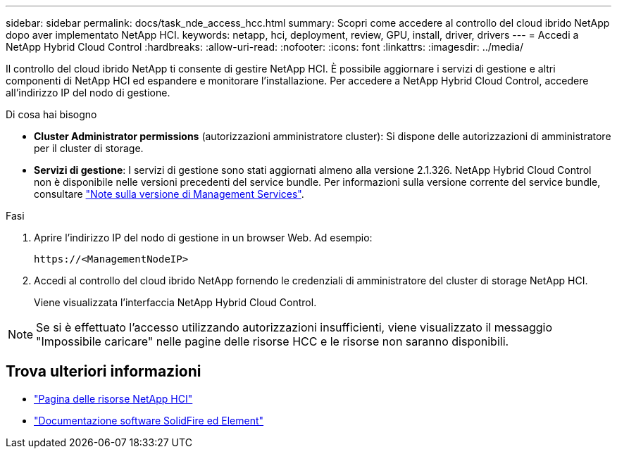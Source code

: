 ---
sidebar: sidebar 
permalink: docs/task_nde_access_hcc.html 
summary: Scopri come accedere al controllo del cloud ibrido NetApp dopo aver implementato NetApp HCI. 
keywords: netapp, hci, deployment, review, GPU, install, driver, drivers 
---
= Accedi a NetApp Hybrid Cloud Control
:hardbreaks:
:allow-uri-read: 
:nofooter: 
:icons: font
:linkattrs: 
:imagesdir: ../media/


[role="lead"]
Il controllo del cloud ibrido NetApp ti consente di gestire NetApp HCI. È possibile aggiornare i servizi di gestione e altri componenti di NetApp HCI ed espandere e monitorare l'installazione. Per accedere a NetApp Hybrid Cloud Control, accedere all'indirizzo IP del nodo di gestione.

.Di cosa hai bisogno
* *Cluster Administrator permissions* (autorizzazioni amministratore cluster): Si dispone delle autorizzazioni di amministratore per il cluster di storage.
* *Servizi di gestione*: I servizi di gestione sono stati aggiornati almeno alla versione 2.1.326. NetApp Hybrid Cloud Control non è disponibile nelle versioni precedenti del service bundle. Per informazioni sulla versione corrente del service bundle, consultare https://kb.netapp.com/Advice_and_Troubleshooting/Data_Storage_Software/Management_services_for_Element_Software_and_NetApp_HCI/Management_Services_Release_Notes["Note sulla versione di Management Services"^].


.Fasi
. Aprire l'indirizzo IP del nodo di gestione in un browser Web. Ad esempio:
+
[listing]
----
https://<ManagementNodeIP>
----
. Accedi al controllo del cloud ibrido NetApp fornendo le credenziali di amministratore del cluster di storage NetApp HCI.
+
Viene visualizzata l'interfaccia NetApp Hybrid Cloud Control.




NOTE: Se si è effettuato l'accesso utilizzando autorizzazioni insufficienti, viene visualizzato il messaggio "Impossibile caricare" nelle pagine delle risorse HCC e le risorse non saranno disponibili.



== Trova ulteriori informazioni

* https://www.netapp.com/us/documentation/hci.aspx["Pagina delle risorse NetApp HCI"^]
* https://docs.netapp.com/us-en/element-software/index.html["Documentazione software SolidFire ed Element"^]

